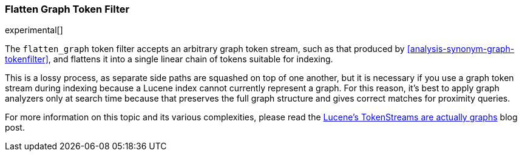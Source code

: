 [[analysis-flatten-graph-tokenfilter]]
=== Flatten Graph Token Filter

experimental[]

The `flatten_graph` token filter accepts an arbitrary graph token
stream, such as that produced by
<<analysis-synonym-graph-tokenfilter>>, and flattens it into a single
linear chain of tokens suitable for indexing.

This is a lossy process, as separate side paths are squashed on top of
one another, but it is necessary if you use a graph token stream
during indexing because a Lucene index cannot currently represent a
graph.  For this reason, it's best to apply graph analyzers only at
search time because that preserves the full graph structure and gives
correct matches for proximity queries.

For more information on this topic and its various complexities,
please read the http://blog.mikemccandless.com/2012/04/lucenes-tokenstreams-are-actually.html[Lucene's
TokenStreams are actually graphs] blog post.
